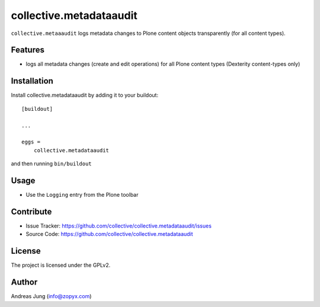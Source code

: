 .. This README is meant for consumption by humans and pypi. Pypi can render rst files so please do not use Sphinx features.
   If you want to learn more about writing documentation, please check out: http://docs.plone.org/about/documentation_styleguide.html
   This text does not appear on pypi or github. It is a comment.


========================
collective.metadataaudit
========================

``collective.metaaaudit`` logs metadata changes to Plone content objects transparently
(for all content types).

Features
--------

- logs all metadata changes (create and edit operations) for all Plone content types 
  (Dexterity content-types only)


Installation
------------

Install collective.metadataaudit by adding it to your buildout::

    [buildout]

    ...

    eggs =
        collective.metadataaudit


and then running ``bin/buildout``

Usage
-----

- Use the ``Logging`` entry from the Plone toolbar


Contribute
----------

- Issue Tracker: https://github.com/collective/collective.metadataaudit/issues
- Source Code: https://github.com/collective/collective.metadataaudit


License
-------

The project is licensed under the GPLv2.

Author
------

Andreas Jung (info@zopyx.com)
